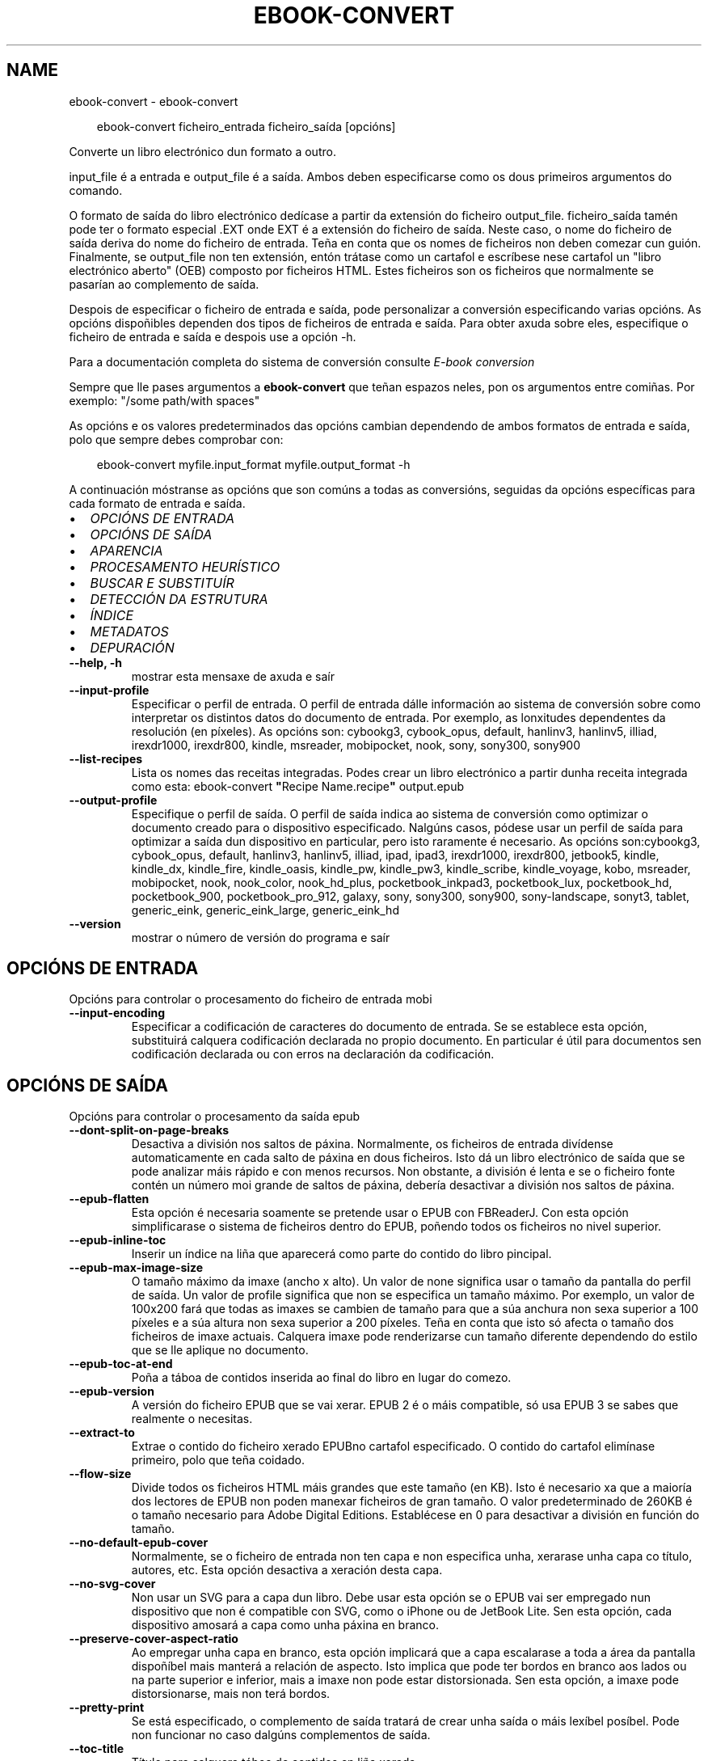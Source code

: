 .\" Man page generated from reStructuredText.
.
.
.nr rst2man-indent-level 0
.
.de1 rstReportMargin
\\$1 \\n[an-margin]
level \\n[rst2man-indent-level]
level margin: \\n[rst2man-indent\\n[rst2man-indent-level]]
-
\\n[rst2man-indent0]
\\n[rst2man-indent1]
\\n[rst2man-indent2]
..
.de1 INDENT
.\" .rstReportMargin pre:
. RS \\$1
. nr rst2man-indent\\n[rst2man-indent-level] \\n[an-margin]
. nr rst2man-indent-level +1
.\" .rstReportMargin post:
..
.de UNINDENT
. RE
.\" indent \\n[an-margin]
.\" old: \\n[rst2man-indent\\n[rst2man-indent-level]]
.nr rst2man-indent-level -1
.\" new: \\n[rst2man-indent\\n[rst2man-indent-level]]
.in \\n[rst2man-indent\\n[rst2man-indent-level]]u
..
.TH "EBOOK-CONVERT" "1" "decembro 20, 2024" "7.23.0" "calibre"
.SH NAME
ebook-convert \- ebook-convert
.INDENT 0.0
.INDENT 3.5
.sp
.EX
ebook\-convert ficheiro_entrada ficheiro_saída [opcións]
.EE
.UNINDENT
.UNINDENT
.sp
Converte un libro electrónico dun formato a outro.
.sp
input_file é a entrada e output_file é a saída. Ambos deben especificarse como os dous primeiros argumentos do comando.
.sp
O formato de saída do libro electrónico dedícase a partir da extensión do ficheiro output_file. ficheiro_saída tamén pode ter o formato especial .EXT onde EXT é a extensión do ficheiro de saída. Neste caso, o nome do ficheiro de saída deriva do nome do ficheiro de entrada. Teña en conta que os nomes de ficheiros non deben comezar cun guión. Finalmente, se output_file non ten extensión, entón trátase como un cartafol e escríbese nese cartafol un \(dqlibro electrónico aberto\(dq (OEB) composto por ficheiros HTML. Estes ficheiros son os ficheiros que normalmente se pasarían ao complemento de saída.
.sp
Despois de especificar o ficheiro de entrada e saída, pode personalizar a conversión especificando varias opcións. As opcións dispoñibles dependen dos tipos de ficheiros de entrada e saída. Para obter axuda sobre eles, especifique o ficheiro de entrada e saída e despois use a opción \-h.
.sp
Para a documentación completa do sistema de conversión consulte
\fI\%E\-book conversion\fP
.sp
Sempre que lle pases argumentos a \fBebook\-convert\fP que teñan espazos neles, pon os argumentos entre comiñas. Por exemplo: \(dq/some path/with spaces\(dq
.sp
As opcións e os valores predeterminados das opcións cambian dependendo de ambos
formatos de entrada e saída, polo que sempre debes comprobar con:
.INDENT 0.0
.INDENT 3.5
.sp
.EX
ebook\-convert myfile.input_format myfile.output_format \-h
.EE
.UNINDENT
.UNINDENT
.sp
A continuación móstranse as opcións que son comúns a todas as conversións, seguidas da
opcións específicas para cada formato de entrada e saída.
.INDENT 0.0
.IP \(bu 2
\fI\%OPCIÓNS DE ENTRADA\fP
.IP \(bu 2
\fI\%OPCIÓNS DE SAÍDA\fP
.IP \(bu 2
\fI\%APARENCIA\fP
.IP \(bu 2
\fI\%PROCESAMENTO HEURÍSTICO\fP
.IP \(bu 2
\fI\%BUSCAR E SUBSTITUÍR\fP
.IP \(bu 2
\fI\%DETECCIÓN DA ESTRUTURA\fP
.IP \(bu 2
\fI\%ÍNDICE\fP
.IP \(bu 2
\fI\%METADATOS\fP
.IP \(bu 2
\fI\%DEPURACIÓN\fP
.UNINDENT
.INDENT 0.0
.TP
.B \-\-help, \-h
mostrar esta mensaxe de axuda e saír
.UNINDENT
.INDENT 0.0
.TP
.B \-\-input\-profile
Especificar o perfil de entrada. O perfil de entrada dálle información ao sistema de conversión sobre como interpretar os distintos datos do documento de entrada. Por exemplo, as lonxitudes dependentes da resolución (en píxeles). As opcións son: cybookg3, cybook_opus, default, hanlinv3, hanlinv5, illiad, irexdr1000, irexdr800, kindle, msreader, mobipocket, nook, sony, sony300, sony900
.UNINDENT
.INDENT 0.0
.TP
.B \-\-list\-recipes
Lista os nomes das receitas integradas. Podes crear un libro electrónico a partir dunha receita integrada como esta: ebook\-convert \fB\(dq\fPRecipe Name.recipe\fB\(dq\fP output.epub
.UNINDENT
.INDENT 0.0
.TP
.B \-\-output\-profile
Especifique o perfil de saída. O perfil de saída indica ao sistema de conversión como optimizar o documento creado para o dispositivo especificado. Nalgúns casos, pódese usar un perfil de saída para optimizar a saída dun dispositivo en particular, pero isto raramente é necesario. As opcións son:cybookg3, cybook_opus, default, hanlinv3, hanlinv5, illiad, ipad, ipad3, irexdr1000, irexdr800, jetbook5, kindle, kindle_dx, kindle_fire, kindle_oasis, kindle_pw, kindle_pw3, kindle_scribe, kindle_voyage, kobo, msreader, mobipocket, nook, nook_color, nook_hd_plus, pocketbook_inkpad3, pocketbook_lux, pocketbook_hd, pocketbook_900, pocketbook_pro_912, galaxy, sony, sony300, sony900, sony\-landscape, sonyt3, tablet, generic_eink, generic_eink_large, generic_eink_hd
.UNINDENT
.INDENT 0.0
.TP
.B \-\-version
mostrar o número de versión do programa e saír
.UNINDENT
.SH OPCIÓNS DE ENTRADA
.sp
Opcións para controlar o procesamento do ficheiro de entrada mobi
.INDENT 0.0
.TP
.B \-\-input\-encoding
Especificar a codificación de caracteres do documento de entrada. Se se establece esta opción, substituirá calquera codificación declarada no propio documento. En particular é útil para documentos sen codificación declarada ou con erros na declaración da codificación.
.UNINDENT
.SH OPCIÓNS DE SAÍDA
.sp
Opcións para controlar o procesamento da saída epub
.INDENT 0.0
.TP
.B \-\-dont\-split\-on\-page\-breaks
Desactiva a división nos saltos de páxina. Normalmente, os ficheiros de entrada divídense automaticamente en cada salto de páxina en dous ficheiros. Isto dá un libro electrónico de saída que se pode analizar máis rápido e con menos recursos. Non obstante, a división é lenta e se o ficheiro fonte contén un número moi grande de saltos de páxina, debería desactivar a división nos saltos de páxina.
.UNINDENT
.INDENT 0.0
.TP
.B \-\-epub\-flatten
Esta opción é necesaria soamente se pretende usar o EPUB con FBReaderJ. Con esta opción simplificarase o sistema de ficheiros dentro do EPUB, poñendo todos os ficheiros no nivel superior.
.UNINDENT
.INDENT 0.0
.TP
.B \-\-epub\-inline\-toc
Inserir un índice na liña que aparecerá como parte do contido do libro pincipal.
.UNINDENT
.INDENT 0.0
.TP
.B \-\-epub\-max\-image\-size
O tamaño máximo da imaxe (ancho x alto). Un valor de none significa usar o tamaño da pantalla do perfil de saída. Un valor de profile significa que non se especifica un tamaño máximo. Por exemplo, un valor de 100x200 fará que todas as imaxes se cambien de tamaño para que a súa anchura non sexa superior a 100 píxeles e a súa altura non sexa superior a 200 píxeles. Teña en conta que isto só afecta o tamaño dos ficheiros de imaxe actuais. Calquera imaxe pode renderizarse cun tamaño diferente dependendo do estilo que se lle aplique no documento.
.UNINDENT
.INDENT 0.0
.TP
.B \-\-epub\-toc\-at\-end
Poña a táboa de contidos inserida ao final do libro en lugar do comezo.
.UNINDENT
.INDENT 0.0
.TP
.B \-\-epub\-version
A versión do ficheiro EPUB que se vai xerar. EPUB 2 é o máis compatible, só usa EPUB 3 se sabes que realmente o necesitas.
.UNINDENT
.INDENT 0.0
.TP
.B \-\-extract\-to
Extrae o contido do ficheiro xerado EPUBno cartafol especificado. O contido do cartafol elimínase primeiro, polo que teña coidado.
.UNINDENT
.INDENT 0.0
.TP
.B \-\-flow\-size
Divide todos os ficheiros HTML máis grandes que este tamaño (en KB). Isto é necesario xa que a maioría dos lectores de EPUB non poden manexar ficheiros de gran tamaño. O valor predeterminado de 260KB é o tamaño necesario para Adobe Digital Editions. Establécese en 0 para desactivar a división en función do tamaño.
.UNINDENT
.INDENT 0.0
.TP
.B \-\-no\-default\-epub\-cover
Normalmente, se o ficheiro de entrada non ten capa e non especifica unha, xerarase unha capa co título, autores, etc. Esta opción desactiva a xeración desta capa.
.UNINDENT
.INDENT 0.0
.TP
.B \-\-no\-svg\-cover
Non usar un SVG para a capa dun libro. Debe usar esta opción se o EPUB vai ser empregado nun dispositivo que non é compatible con SVG, como o iPhone ou de JetBook Lite. Sen esta opción, cada dispositivo amosará a capa como unha páxina en branco.
.UNINDENT
.INDENT 0.0
.TP
.B \-\-preserve\-cover\-aspect\-ratio
Ao empregar unha capa en branco, esta opción implicará que a capa escalarase a toda a área da pantalla dispoñíbel mais manterá a relación de aspecto. Isto implica que pode ter bordos en branco aos lados ou na parte superior e inferior, mais a imaxe non pode estar distorsionada. Sen esta opción, a imaxe pode distorsionarse, mais non terá bordos.
.UNINDENT
.INDENT 0.0
.TP
.B \-\-pretty\-print
Se está especificado, o complemento de saída tratará de crear unha saída o máis lexíbel posíbel. Pode non funcionar no caso dalgúns complementos de saída.
.UNINDENT
.INDENT 0.0
.TP
.B \-\-toc\-title
Título para calquera táboa de contidos en liña xerada.
.UNINDENT
.SH APARENCIA
.sp
Opcións para controlar o aspecto da saída
.INDENT 0.0
.TP
.B \-\-asciiize
Translitera os caracteres Unicode a unha representación ASCII. Use con coidado porque isto substituirá os caracteres Unicode por ASCII. Por exemplo, substituirá \fB\(dq\fPPelé\fB\(dq\fP por \fB\(dq\fPPele\fB\(dq\fP\&. Ademais, teña en conta que nos casos nos que hai varias representacións dun carácter (caracteres compartidos por chinés e xaponés, por exemplo) empregarase a representación baseada na linguaxe da interface de calibre actual.
.UNINDENT
.INDENT 0.0
.TP
.B \-\-base\-font\-size
O tamaño da fonte base en pts. Todos os tamaños de letra do libro producido serán reescalados en función deste tamaño. Escollendo un tamaño maior podes facer que as fontes da saída sexan máis grandes e viceversa. De xeito predeterminado, cando o valor é cero, escóllese o tamaño da fonte base en función do perfil de saída que escolleches.
.UNINDENT
.INDENT 0.0
.TP
.B \-\-change\-justification
Cambiar a xustificación do texto. O valor «esquerda» fai que o texto xustificado na orixe quede aliñado  á esquerda (non xustificado). O valor «xustificar» fai que o texto non xustificado quede xustificado. O valor «orixinal» (o predeterminado) non altera a xustificación do ficheiro fonte. Teña en conta que non todos os formatos de saída admiten xustificación.
.UNINDENT
.INDENT 0.0
.TP
.B \-\-disable\-font\-rescaling
Desactivar o redimensionamento dos tamaños de letra.
.UNINDENT
.INDENT 0.0
.TP
.B \-\-embed\-all\-fonts
Incrustar todos os tipos de letra a que se fai referencia no documento de entrada pero que aínda non están incrustados. Isto buscará no teu sistema os tipos de letra e, se se atopan, incorporaranse. A incrustación só funcionará se o formato ao que estás convertendo admite fontes incrustadas, como EPUB, AZW3, DOCX ou PDF. Asegúrese de ter a licenza adecuada para incorporar os tipos de letra utilizados neste documento.
.UNINDENT
.INDENT 0.0
.TP
.B \-\-embed\-font\-family
Inserir a familia de fontes especificada no libro. Isto especifica a fonte \fB\(dq\fPbase\fB\(dq\fP utilizada para o libro. Se o documento de entrada especifica as súas propias fontes, poden substituír esta fonte base. Podes usar a opción de información de estilo de filtro para eliminar fontes do documento de entrada. Teña en conta que a incorporación de fontes só funciona con algúns formatos de saída, principalmente EPUB, AZW3 e DOCX.
.UNINDENT
.INDENT 0.0
.TP
.B \-\-expand\-css
Por defecto, calibre usará a forma abreviada para varias propiedades CSS como marxe, recheo, bordo, etc. Esta opción fará que use o formulario expandido completo no seu lugar. Teña en conta que CSS sempre se expande cando se xeran ficheiros EPUB co perfil de saída definido nun dos perfís de Nook xa que o Nook non pode xestionar CSS abreviado.
.UNINDENT
.INDENT 0.0
.TP
.B \-\-extra\-css
Tanto a ruta dunha folla de estilo CSS como CSS directo. Este CSS será anexado ás regras de estilo do ficheiro orixinal, de modo que poida usarse para sobreescribir aquelas regras.
.UNINDENT
.INDENT 0.0
.TP
.B \-\-filter\-css
Unha lista separada por comas de propiedades CSS que se eliminarán de todas as regras de estilo CSS. Isto é útil se a presenza dalgunha información de estilo impide que se anule no teu dispositivo. Por exemplo: fonte\-familia, cor, marxe\-esquerda, marxe\-dereita
.UNINDENT
.INDENT 0.0
.TP
.B \-\-font\-size\-mapping
Correspondencia entre os tamaños de letra de CSS e tamaños en pt. Un exemplo podería ser 12,12,14,16,18,20,22,24. Estas son as correspondencias para os tamaños de xx\-small a xx\-large, e o último tamaño para letras enormes. O algoritmo para ampliar ou reducir o texto emprega estes tamaños para determinar o tamaño de letra de maneira intelixente. Por omisión, o valor é usar unha correspondencia baseada no perfil de saída seleccionado.
.UNINDENT
.INDENT 0.0
.TP
.B \-\-insert\-blank\-line
Inserir unha liña en branco entre parágrafos. Non funciona se o ficheiro de orixe non define parágrafos (etiquetas <p> ou <div>).
.UNINDENT
.INDENT 0.0
.TP
.B \-\-insert\-blank\-line\-size
Establece a altura das liñas en branco inseridas (en em). A altura das liñas entre parágrafos será o dobre do valor establecido aquí.
.UNINDENT
.INDENT 0.0
.TP
.B \-\-keep\-ligatures
Conserva as ligaduras presentes no documento de entrada. Unha ligadura é un carácter combinado dun par de caracteres como ff, fi, fl et cetera. A maioría dos lectores non teñen soporte para ligaduras nas súas fontes predeterminadas, polo que é improbable que se representen correctamente. Por defecto, gauge converterá unha ligadura no par de caracteres normais correspondente. Teña en conta que aquí as ligaduras significan só ligaduras Unicode, non ligaduras creadas mediante CSS ou estilos de fonte. Esta opción conservaraos no seu lugar.
.UNINDENT
.INDENT 0.0
.TP
.B \-\-line\-height
A altura de liña en pt. Controla o espazo entre liñas consecutivas de texto. Só se lle aplica a elementos que non definen a súa propia altura de liña. Na maioría dos casos, a opción de altura de liña mínima é máis útil. De modo predeterminado, non se modifica a altura da liña.
.UNINDENT
.INDENT 0.0
.TP
.B \-\-linearize\-tables
Algúns documentos mal deseñados usan táboas para controlar a disposición do texto na páxina. Cando se converten estes documentos adoitan dar lugar a texto que se sae da páxina e outros problemas. Esta opción extrae o contido das táboas e  preséntao de maneira lineal.
.UNINDENT
.INDENT 0.0
.TP
.B \-\-margin\-bottom
Establece a marxe inferior en pts. O predeterminado é %dpredeterminado. Establecer isto a menos de cero fará que non se estableza ningunha marxe (conservarase a configuración da marxe no documento orixinal). Nota: os formatos orientados á páxina, como PDF e DOCX, teñen a súa propia configuración de marxes que teñen prioridade.
.UNINDENT
.INDENT 0.0
.TP
.B \-\-margin\-left
Establece a marxe esquerda en pts. O predeterminado é %d predeterminado. Establecer isto a menos de cero fará que non se estableza ningunha marxe (conservarase a configuración da marxe no documento orixinal). Nota: os formatos orientados á páxina, como PDF e DOCX, teñen a súa propia configuración de marxes que teñen prioridade.
.UNINDENT
.INDENT 0.0
.TP
.B \-\-margin\-right
Establece a marxe dereita en pts. O predeterminado é %dpredeterminado. Establecer isto a menos de cero fará que non se estableza ningunha marxe (conservarase a configuración da marxe no documento orixinal). Nota: os formatos orientados á páxina, como PDF e DOCX, teñen a súa propia configuración de marxes que teñen prioridade.
.UNINDENT
.INDENT 0.0
.TP
.B \-\-margin\-top
Establece a marxe superior en pts. O predeterminado é %dpredeterminado. Establecer isto a menos de cero fará que non se estableza ningunha marxe (conservarase a configuración da marxe no documento orixinal). Nota: os formatos orientados á páxina, como PDF e DOCX, teñen a súa propia configuración de marxes que teñen prioridade.
.UNINDENT
.INDENT 0.0
.TP
.B \-\-minimum\-line\-height
A altura mínima da liña, como porcentaxe do tamaño de tipo de letra do elemento calculado. Calibre asegurará que cada elemento teña esta altura de liña como mínimo, malia o que indique o documento de entrada. Asignar 0 para desactivar. De modo predeterminado é 120%. Utiliza esta opción preferentemente á especificación directa da altura de liña, non sendo que saiba o que está a facer. Por exemplo, pode conseguir texto con «dobre espazo» asignándolle un valor de 240.
.UNINDENT
.INDENT 0.0
.TP
.B \-\-remove\-paragraph\-spacing
Retirar o espazo entre parágrafos. Tamén estabelece o sangrado na primeira liña de cada parágrafo de 1,5em. A retirada do espazo non funciona se o ficheiro de orixe non define parágrafos (etiquetas <p> o <div>).
.UNINDENT
.INDENT 0.0
.TP
.B \-\-remove\-paragraph\-spacing\-indent\-size
Cando calibre elimina liñas en branco entre parágrafos, establece automaticamente unha sangría de parágrafo para garantir que os parágrafos se poidan distinguir facilmente. Esta opción controla o ancho desa sangría (en em). Se estableces este valor negativo, úsase a sangría especificada no documento de entrada, é dicir, o calibre non cambia a sangría.
.UNINDENT
.INDENT 0.0
.TP
.B \-\-smarten\-punctuation
Converte comiñas simples, trazos e elipses aos seus equivalentes tipograficamente correctos. Para obter máis información, consulte \X'tty: link https://daringfireball.net/projects/smartypants'\fI\%https://daringfireball.net/projects/smartypants\fP\X'tty: link'\&.
.UNINDENT
.INDENT 0.0
.TP
.B \-\-subset\-embedded\-fonts
Subconxunta todas as fontes incrustadas. Cada tipo de letra incrustado redúcese para conter só os glifos utilizados neste documento. Isto diminúe o tamaño dos ficheiros de fontes. Útil se está incorporando un tipo de letra especialmente grande con moitos glifos sen usar.
.UNINDENT
.INDENT 0.0
.TP
.B \-\-transform\-css\-rules
Ruta a un ficheiro que contén regras para transformar os estilos CSS deste libro. O xeito máis sinxelo de crear un ficheiro deste tipo é usar o asistente para crear regras na GUI de calibre. Accede a el na sección \fB\(dq\fPAspecto e sensación\->Transformar estilos\fB\(dq\fP do diálogo de conversión. Unha vez creadas as regras, pode usar o botón \fB\(dq\fPExportar\fB\(dq\fP para gardalas nun ficheiro.
.UNINDENT
.INDENT 0.0
.TP
.B \-\-transform\-html\-rules
Ruta a un ficheiro que contén regras para transformar o HTML deste libro. O xeito máis sinxelo de crear un ficheiro deste tipo é usar o asistente para crear regras na GUI de calibre. Accede a el na sección \fB\(dq\fPAspecto e sensación\->Transformar HTML\fB\(dq\fP do diálogo de conversión. Unha vez creadas as regras, pode usar o botón \fB\(dq\fPExportar\fB\(dq\fP para gardalas nun ficheiro.
.UNINDENT
.INDENT 0.0
.TP
.B \-\-unsmarten\-punctuation
Converte citas, trazos e elipses elegantes aos seus equivalentes sinxelos.
.UNINDENT
.SH PROCESAMENTO HEURÍSTICO
.sp
Modificar o texto e a estrutura do documento utilizando patróns habituais. Empregue \-\-enable\-heuristics para activar. As accións individuais pódense desactivar coas opcións \-\-disable\-
.nf
*
.fi
\&.
.INDENT 0.0
.TP
.B \-\-disable\-dehyphenate
Analiza as palabras con guión en todo o documento. O propio documento se usa coma un dicionario para determinar se cada guión se debe manter ou eliminarse.
.UNINDENT
.INDENT 0.0
.TP
.B \-\-disable\-delete\-blank\-paragraphs
Eliminar do documento os parágrafos baleiros que hai entre outros parágrafos
.UNINDENT
.INDENT 0.0
.TP
.B \-\-disable\-fix\-indents
Converter os sangrados creados a partir de varios espazos duros en sangrados de CSS.
.UNINDENT
.INDENT 0.0
.TP
.B \-\-disable\-format\-scene\-breaks
Os marcadores de salto de escena aliñados á esquerda están aliñados ao centro. Substitúe os saltos de escena suaves que usan varias liñas en branco por regras horizontais.
.UNINDENT
.INDENT 0.0
.TP
.B \-\-disable\-italicize\-common\-cases
Buscar palabras e patróns que habitualmente estean en cursiva e poñelos en cursiva.
.UNINDENT
.INDENT 0.0
.TP
.B \-\-disable\-markup\-chapter\-headings
Detectar cabeceiras e subcabeceiras de capítulos sen formato e convertilas en etiquetas h2 e h3. Esta configuración non creará un Índice (TOC), pero pódese utilizar xunto coa detección de estrutura para crear uno.
.UNINDENT
.INDENT 0.0
.TP
.B \-\-disable\-renumber\-headings
Busca secuencias de etiquetas <h1> ou <h2>. As etiquetas renumeran para evitar que de dividan os ficheiros en medio dunha cabeceira de capítulo.
.UNINDENT
.INDENT 0.0
.TP
.B \-\-disable\-unwrap\-lines
Unir liñas baseándose na puntuación e noutros indicios de formato.
.UNINDENT
.INDENT 0.0
.TP
.B \-\-enable\-heuristics
Activar o procesamento heurístico. Esta opción debe estar activada para que se poida realizar calquera tipo de procesametno heurístico.
.UNINDENT
.INDENT 0.0
.TP
.B \-\-html\-unwrap\-factor
Escala para determinar a lonxitude para unir liñas. Os valores correctos son números decimais entre 0 e 1. O valor predeterminado é 0.4, un pouco menos da metade da liña. Se soamente unhas poucas liñas do documento necesitan unirse, debería reducir o valor
.UNINDENT
.INDENT 0.0
.TP
.B \-\-replace\-scene\-breaks
Substituír saltos de escea polo texto especificado. De maneira predeterminada úsase o texto existente no documento de entrada.
.UNINDENT
.SH BUSCAR E SUBSTITUÍR
.sp
Modificar o texto do documento e a estrutura usando patróns definidos.
.INDENT 0.0
.TP
.B \-\-search\-replace
Ruta a un ficheiro que contén buscar e substituír expresións regulares. O ficheiro debe conter liñas alternas de expresión regular seguidas dun patrón de substitución (que pode ser unha liña baleira). A expresión regular debe estar na sintaxe regex de Python e o ficheiro debe estar codificado en UTF\-8.
.UNINDENT
.INDENT 0.0
.TP
.B \-\-sr1\-replace
Texto de substitución para o texto encontrado con sr1\-search.
.UNINDENT
.INDENT 0.0
.TP
.B \-\-sr1\-search
Patrón de busca (expresión regular) que se substituirá por sr1\-replace.
.UNINDENT
.INDENT 0.0
.TP
.B \-\-sr2\-replace
Texto de substitución para o texto atopado con sr2\-search.
.UNINDENT
.INDENT 0.0
.TP
.B \-\-sr2\-search
Patrón de busca (expresión regular) que se substituirá por sr2\-replace.
.UNINDENT
.INDENT 0.0
.TP
.B \-\-sr3\-replace
Texto de substitución para o texto atopado con sr3\-search.
.UNINDENT
.INDENT 0.0
.TP
.B \-\-sr3\-search
Patrón de busca (expresión regular) que se substituirá por sr3\-replace.
.UNINDENT
.SH DETECCIÓN DA ESTRUTURA
.sp
Control de autodetección de estrutura de documento.
.INDENT 0.0
.TP
.B \-\-add\-alt\-text\-to\-img
Cando unha <img> etiqueta non ten atributo alt, comprobe o ficheiro de imaxe asociado para ver os metadatos que especifiquen texto alternativo e utilízao para cubrir o atributo alt. O atributo alt é usado polos lectores de pantalla para axudar aos discapacitados visuais.
.UNINDENT
.INDENT 0.0
.TP
.B \-\-chapter
Unha expresión XPath para detectar títulos de capítulos. O predeterminado é considerar <h1>ou<h2> etiquetas que conteñan as palabras \fB\(dq\fPcapítulo\fB\(dq\fP, \fB\(dq\fPlibro\fB\(dq\fP, \fB\(dq\fPsección\fB\(dq\fP, \fB\(dq\fPprólogo\fB\(dq\fP, \fB\(dq\fPepílogo\fB\(dq\fP ou \fB\(dq\fPparte\fB\(dq\fP como títulos de capítulo, así como calquera etiqueta que teña class=\fB\(dq\fPchapter\fB\(dq\fP\&. A expresión utilizada debe avaliarse como unha lista de elementos. Para desactivar a detección de capítulos, use a expresión \fB\(dq\fP/\fB\(dq\fP\&. Consulte o Titorial de XPath no Manual de usuario de calibre para obter máis axuda sobre o uso desta función.
.UNINDENT
.INDENT 0.0
.TP
.B \-\-chapter\-mark
Especificar como marcar os capítulos detectados. Un valor «pagebreak» inserirá un salto de páxina antes de cada capítulo. Un valor de «rule» inserirá unha liña antes de cada capítulo. «both» marcará os capítulos cun salto de páxina e unha liña en branco. «none» desactivará o marcado de capítulos e un valor de «both» usará ambos saltos de páxina e liñas para marcar capítulos.
.UNINDENT
.INDENT 0.0
.TP
.B \-\-disable\-remove\-fake\-margins
Algúns documentos especifican as marxes de páxina engadindo marxes á esquerda e dereita de cada parágrafo, Calibre intentará detectar e eliminar estas marxes. Ás veces isto pode ocasionar que se eliminen marxes que deberían manterse. En tal caso, pode desactivar a eliminación.
.UNINDENT
.INDENT 0.0
.TP
.B \-\-insert\-metadata
Insira os metadatos do libro ao comezo do libro. Isto é útil se o teu lector de libros electrónicos non admite mostrar/buscar metadatos directamente.
.UNINDENT
.INDENT 0.0
.TP
.B \-\-page\-breaks\-before
Unha expresión XPath. Os saltos de páxina insírense antes dos elementos especificados. Para desactivar use a expresión: /
.UNINDENT
.INDENT 0.0
.TP
.B \-\-prefer\-metadata\-cover
Usar a capa detectada no ficheiro de orixe mellor que a capa especificada.
.UNINDENT
.INDENT 0.0
.TP
.B \-\-remove\-first\-image
Elimina a primeira imaxe do libro electrónico de entrada. Útil se o documento de entrada ten unha imaxe de portada que non se identifica como portada. Neste caso, se estableces unha portada en calibre, o documento de saída acabará con dúas imaxes de portada se non especificas esta opción.
.UNINDENT
.INDENT 0.0
.TP
.B \-\-start\-reading\-at
Unha expresión XPath para detectar a localización do documento na que comezar a ler. Algúns programas de lectura de libros electrónicos (o máis destacado o Kindle) usan esta localización como a posición na que abrir o libro. Consulte o tutorial de XPath no Manual de usuario de calibre para obter máis axuda sobre o uso desta función.
.UNINDENT
.SH ÍNDICE
.sp
Controla a xeración automática do Índice. De modo predeterminado, se o ficheiro orixe ten unha táboa de contidos, usarase esta preferentemente respecto da xerada automaticamente.
.INDENT 0.0
.TP
.B \-\-duplicate\-links\-in\-toc
Ao crear un TOC a partir de ligazóns no documento de entrada, permita entradas duplicadas, é dicir. permiten máis dunha entrada co mesmo texto, sempre que apunten a unha localización diferente.
.UNINDENT
.INDENT 0.0
.TP
.B \-\-level1\-toc
Expresión XPath que especifica todas as etiquetas que se deben engadir á táboa de contidos no nivel un. Se se especifica isto, terá prioridade sobre outras formas de detección automática. Consulte o Titorial XPath no Manual de usuario de calibre para obter exemplos.
.UNINDENT
.INDENT 0.0
.TP
.B \-\-level2\-toc
Expresión XPath que especifica todas as etiquetas que se deben engadir á táboa de contidos no nivel dous. Cada entrada engádese baixo unha entrada do nivel anterior. Consulte o Titorial XPath no Manual de usuario de calibre para obter exemplos.
.UNINDENT
.INDENT 0.0
.TP
.B \-\-level3\-toc
Expresión XPath que especifica todas as etiquetas que se deben engadir á táboa de contidos no nivel tres. Cada entrada engádese baixo a entrada de nivel dous anterior. Consulte o Titorial XPath no Manual de usuario de calibre para obter exemplos.
.UNINDENT
.INDENT 0.0
.TP
.B \-\-max\-toc\-links
Número máximo de ligazóns que se incluirán no Índice de contidos. O valor 0 desactiva a opción. Valor predeterminado: 50. Só se engadirán ligazóns no IdC se se detecta un número de capítulos menor que o estabelecido como limiar.
.UNINDENT
.INDENT 0.0
.TP
.B \-\-no\-chapters\-in\-toc
Non engadir os capítulos autodetectados á táboa de contidos.
.UNINDENT
.INDENT 0.0
.TP
.B \-\-toc\-filter
Retirar entradas do Índice de contidos (IdC) con títulos que se corresponden coa expresión regular especificada. As entradas correspondentes e todas as subordinadas serán retiradas.
.UNINDENT
.INDENT 0.0
.TP
.B \-\-toc\-threshold
Se se detecta menos deste número de capítulos, entón engádense ligazóns ao Índice de contidos. Valor predeterminado: 6
.UNINDENT
.INDENT 0.0
.TP
.B \-\-use\-auto\-toc
Normalmente, se o ficheiro de orixe ten un Índice de contidos, úsase este en vez do autoxerado. Con esta opción sempre se usará o autoxerado.
.UNINDENT
.SH METADATOS
.sp
As opcións para asignar metadatos na saída
.INDENT 0.0
.TP
.B \-\-author\-sort
Texto que se usará para ordenación por autor.
.UNINDENT
.INDENT 0.0
.TP
.B \-\-authors
Estabelecer os autores. Se hai varios autores deben separarse por «&».
.UNINDENT
.INDENT 0.0
.TP
.B \-\-book\-producer
Definir o produtor do libro.
.UNINDENT
.INDENT 0.0
.TP
.B \-\-comments
Establece a descrición do libro electrónico.
.UNINDENT
.INDENT 0.0
.TP
.B \-\-cover
Estabelecer a capa desde o ficheiro ou o URL especificado
.UNINDENT
.INDENT 0.0
.TP
.B \-\-isbn
Definir o ISBN do libro.
.UNINDENT
.INDENT 0.0
.TP
.B \-\-language
Definir o idioma.
.UNINDENT
.INDENT 0.0
.TP
.B \-\-pubdate
Establece a data de publicación (suponse que está na zona horaria local, a menos que se especifique explícitamente a zona horaria)
.UNINDENT
.INDENT 0.0
.TP
.B \-\-publisher
Establece o editor de libros electrónicos.
.UNINDENT
.INDENT 0.0
.TP
.B \-\-rating
Estabelecer a valoración. Debe ser un número entre 1 e 5.
.UNINDENT
.INDENT 0.0
.TP
.B \-\-read\-metadata\-from\-opf, \-\-from\-opf, \-m
Ler metadatos do ficheiro OPF especificado. Os metadatos destes ficheiro sobreescribiran calquera metadato do ficheiro de orixe.
.UNINDENT
.INDENT 0.0
.TP
.B \-\-series
Establece a serie á que pertence este libro electrónico.
.UNINDENT
.INDENT 0.0
.TP
.B \-\-series\-index
Estabelecer a posición que ocupa o libro nesta colectánea.
.UNINDENT
.INDENT 0.0
.TP
.B \-\-tags
Estabelecer etiquetas para o libro. Debe ser unha lista separada por comas.
.UNINDENT
.INDENT 0.0
.TP
.B \-\-timestamp
Establece a marca de tempo do libro (xa non se usa en ningún lugar)
.UNINDENT
.INDENT 0.0
.TP
.B \-\-title
Definir o título.
.UNINDENT
.INDENT 0.0
.TP
.B \-\-title\-sort
A versión do título que se usará para ordenación.
.UNINDENT
.SH DEPURACIÓN
.sp
Opción para axudar coa depuración da conversión
.INDENT 0.0
.TP
.B \-\-debug\-pipeline, \-d
Garda a saída das diferentes etapas da canalización de conversión no cartafol especificado. Útil se non está seguro en que fase do proceso de conversión se está a producir un erro.
.UNINDENT
.INDENT 0.0
.TP
.B \-\-verbose, \-v
Nivel de verbosidade. Especifique varias veces para unha maior verbosidade. Especificalo dúas veces dará lugar a unha verbosidade completa, unha vez media e cero veces a menos verbosidade.
.UNINDENT
.SH AUTHOR
Kovid Goyal
.SH COPYRIGHT
Kovid Goyal
.\" Generated by docutils manpage writer.
.
